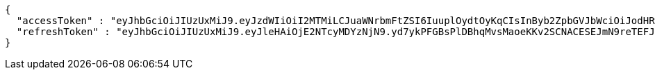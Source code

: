 [source,options="nowrap"]
----
{
  "accessToken" : "eyJhbGciOiJIUzUxMiJ9.eyJzdWIiOiI2MTMiLCJuaWNrbmFtZSI6IuuplOydtOyKqCIsInByb2ZpbGVJbWciOiJodHRwOi8vbG9jYWxob3N0OjgwODAvdXBsb2FkL3Byb2ZpbGUvNDc4NzA2MDMtNzdhMy00NjQzLWJiMWMtMmIyMzhhZGI1ODg3LmpwZWciLCJkZWZhdWx0UmVnaW9uIjp7ImlkIjoxNCwibmFtZSI6IuuniO2PrCIsImRlcHRoIjoyLCJwYXJlbnQiOnsiaWQiOjAsIm5hbWUiOiLshJzsmrgiLCJkZXB0aCI6MSwicGFyZW50IjpudWxsfX0sIm9BdXRoVHlwZSI6IktBS0FPIiwiYXV0aCI6IlJPTEVfVVNFUiIsImV4cCI6MTY1NDYxNjE2M30.MNjnbeGB1woKpjDFZlTUsxKgkEVdrZNusCsg8BIwTspuKniWE1necX7cCaiBPjoc-MlvMniQJxwbVZ0erqZv3Q",
  "refreshToken" : "eyJhbGciOiJIUzUxMiJ9.eyJleHAiOjE2NTcyMDYzNjN9.yd7ykPFGBsPlDBhqMvsMaoeKKv2SCNACESEJmN9reTEFJ01JrjBlF8TLmIqmfy9EvPACe7ZSZT6EqAZcD78vYg"
}
----